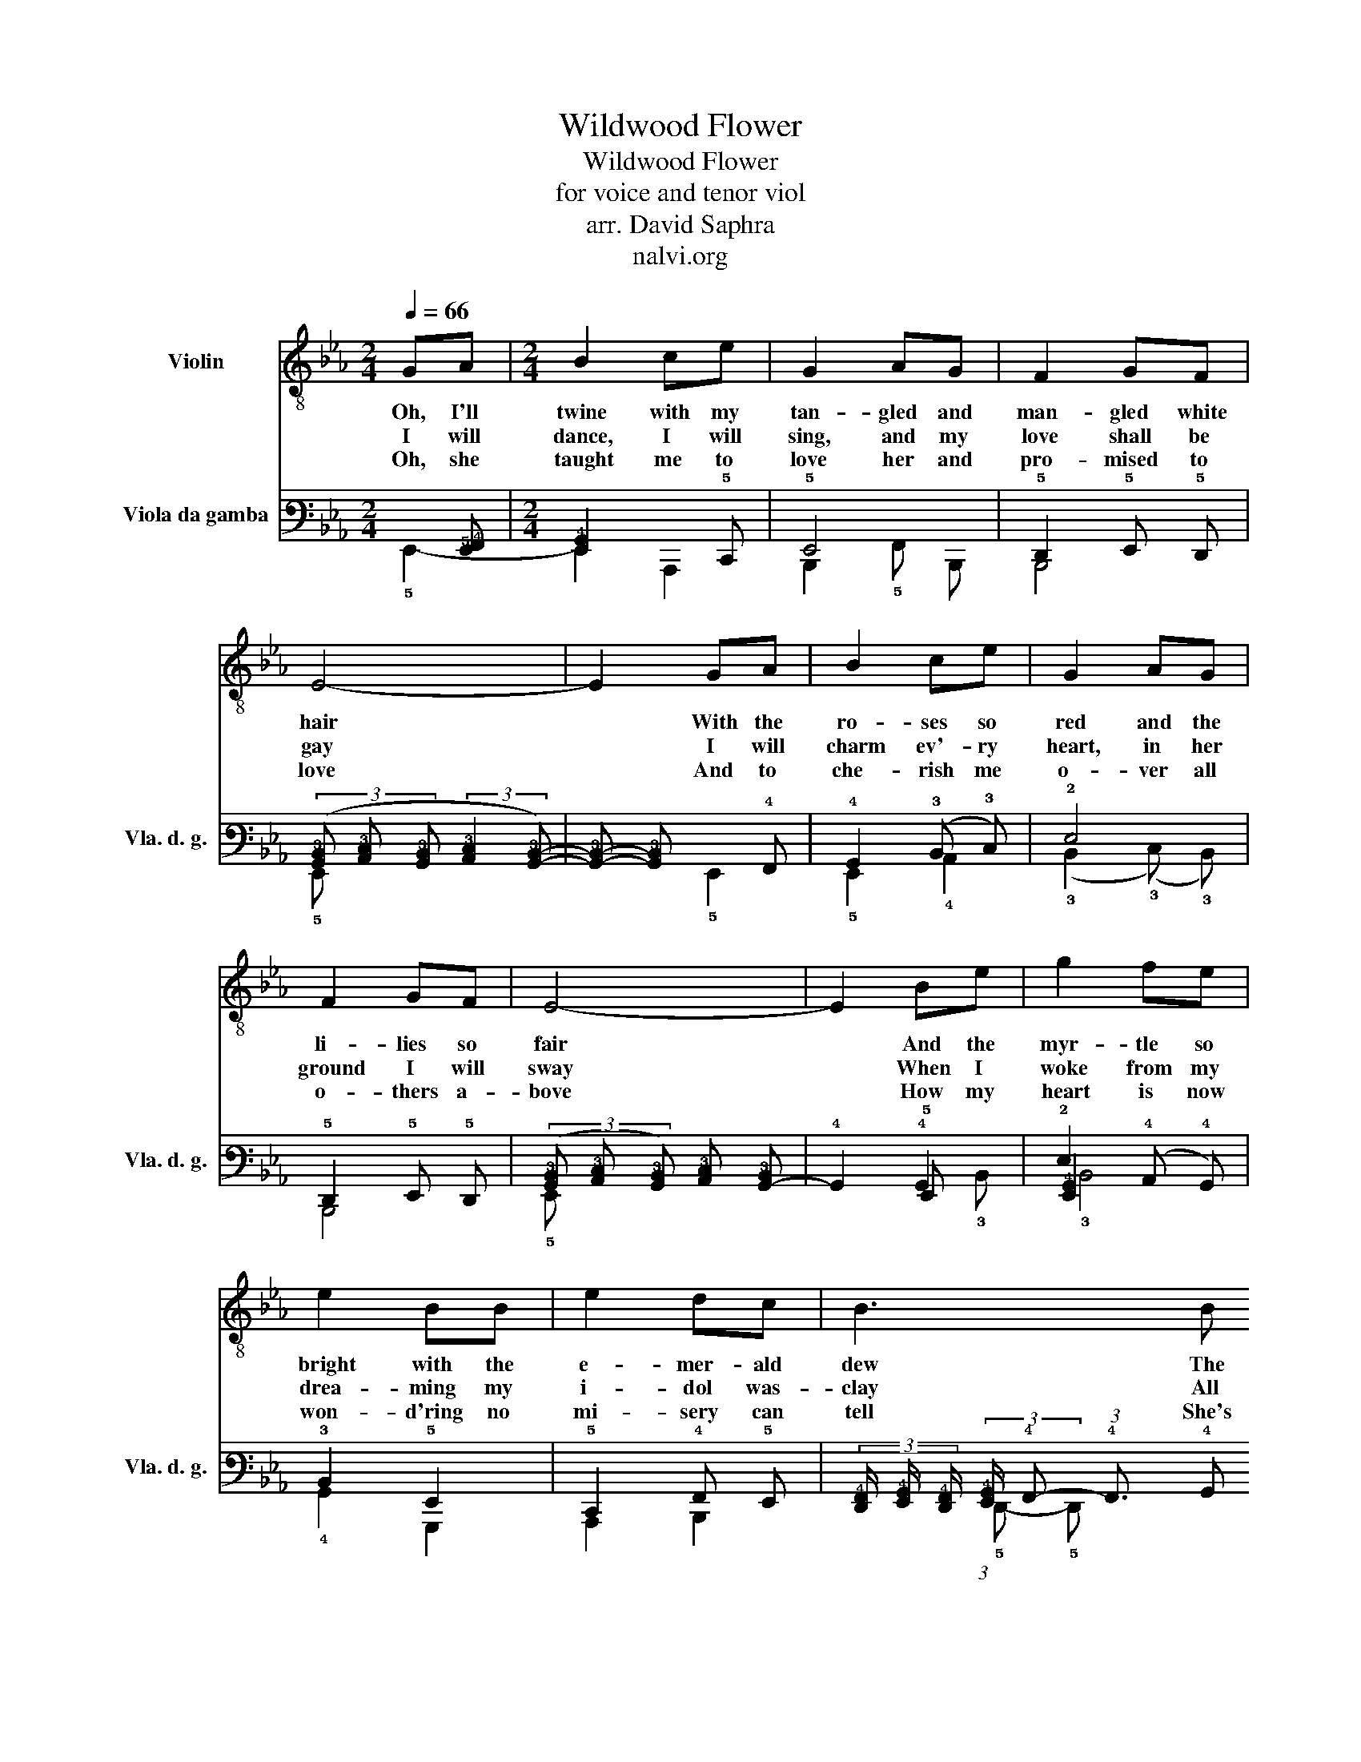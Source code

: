 X:1
T:Wildwood Flower
T:Wildwood Flower
T:for voice and tenor viol
T:arr. David Saphra
T:nalvi.org
%%score 1 ( 2 3 4 )
L:1/8
Q:1/4=66
M:2/4
K:Eb
V:1 treble-8 nm="Violin"
V:2 tab stafflines=6 strings=G1,C2,F2,A2,D3,G3 nostems nm="Viola da gamba" snm="Vla. d. g."
V:3 tab stafflines=6 strings=G1,C2,F2,A2,D3,G3 nostems 
V:4 tab stafflines=6 strings=G1,C2,F2,A2,D3,G3 nostems 
V:1
 GA |[M:2/4] B2 ce | G2 AG | F2 GF | E4- | E2 GA | B2 ce | G2 AG | F2 GF | E4- | E2 Be | g2 fe | %12
w: Oh, I'll|twine with my|tan- gled and|man- gled white|hair|* With the|ro- ses so|red and the|li- lies so|fair|* And the|myr- tle so|
w: I will|dance, I will|sing, and my|love shall be|gay|* I will|charm ev'- ry|heart, in her|ground I will|sway|* When I|woke from my|
w: Oh, she|taught me to|love her and|pro- mised to|love|* And to|che- rish me|o- ver all|o- thers a-|bove|* How my|heart is now|
 e2 BB | e2 dc | B3 B | G2 G>F | GB-BG | F2 GF | E4- | E2 :| GA | B2 ce | G2 AG | F2 GF | F E3 | %25
w: bright with the|e- mer- ald|dew The|pale a- ma-|ni- ta * and|i- slip like|blue||Oh she|taught me to|love * her|called me her|flow- er|
w: drea- ming my|i- dol was-|clay All|por- tion of|lo- ve * had|all flown a-|way|||||||
w: won- d'ring no|mi- sery can|tell She's|left me no|war- ning, * no|words of fare-|well|||||||
 z2 GA | B2 ce | G2 AG | F2 GF | F E3 | z2 Be | gf ed | ed cB | e2 dc | c B3- | B2 z B | G2 G>F | %37
w: That was|bloom- ing to|cheer her through|life's drear- y|hou- r|How I'm|long- ing now to|see her and re-|gret the dark|hou- r|* She's|gone and ne-|
w: ||||||||||||
w: ||||||||||||
 GB-BG | F2 GF | F !fermata!E3- | E4- | E2 |] %42
w: glec- ted * her|pale wild- wood|flow- er|||
w: |||||
w: |||||
V:2
 x [!5!E,,!4!F,,] |[M:2/4] [!5!E,,!4!G,,]2 x !5!C,, | !5!E,,4 | !5!D,,2 !5!E,, !5!D,, | %4
 (3([!4!G,,!3!B,,] [!4!A,,!3!C,] [!4!G,,!3!B,,] (3:2:2[!4!A,,!3!C,]2 [!4!G,,!3!B,,]-) | %5
 [!4!G,,!3!B,,]- [!4!G,,!3!B,,] x !4!F,, | !4!G,,2 (!3!B,, !3!C,) | !2!E,4 | %8
 !5!D,,2 !5!E,, !5!D,, | %9
 (3([!4!G,,!3!B,,] [!4!A,,!3!C,] [!4!G,,!3!B,,]) [!4!A,,!3!C,] [!4!G,,-!3!B,,] | !4!G,,2 !4!G,,2 | %11
 !2!E,2 x2 | !3!B,,2 !5!E,,2 | !5!C,,2 !4!F,, !5!E,, | %14
 (3[!5!D,,!4!F,,]/ [!5!E,,!4!G,,]/ [!5!D,,!4!F,,]/ (3:2:2[!5!E,,!4!G,,]/ !4!F,,- (3:2:1!4!F,,3/2 !4!G,, | %15
 !3!B,,4 | (!3!B,, (!4!G,,2) !3!B,,) | (!5!D,,2 (!5!E,,) !5!D,,) | %18
 (3([!4!G,,!3!B,,] [!4!A,,!3!C,] [!4!G,,!3!B,,]) [!4!A,,!3!C,] [!4!G,,-!3!B,,] | !4!G,,2 :| %20
 x !4!F,, | !4!G,,2 x !5!C,, | !5!E,,4 | !5!D,,2 !5!E,, !5!D,, | %24
 [!4!A,,!3!B,,] [!4!G,,!3!B,,] !3!B,, !4!A,, | !4!G,, !4!F,, x !4!F,, | !4!G,,2 x !5!C,, | %27
 !5!E,,4 | !5!D,,2 !5!E,, !5!D,, | [!4!A,,!3!B,,] [!4!G,,!3!B,,] !3!B,, !4!A,, | %30
 !4!G,, !4!A,, !4!G,, !3!B,, | !2!E, !2!D, !3!C, !3!B,, | !3!C, !3!B,, !4!A,, !4!G,, | %33
 !5!C,,2 !4!F,, !5!E,, | !4!F,,2 !5!C,, !5!D,, | %35
 [!6!C,,!5!E,,!4!F,,] !4!F,, !4!G,,/ !4!F,,/ !4!G,,/ !4!A,,/ | !4!B,,4 | %37
 (!4!B,, (!4!G,,2) !3!B,,) | (!5!D,,2 (!5!E,,) !5!D,,) | %39
 [!2!A,!1!C] [!2!G,!1!B,] (3[!2!F,!1!A,] [!2!E,!1!G,] [!4!A,,!3!B,,] | !3!C, !fermata!!3!B,,3- | %41
 !3!B,,2 |] %42
V:3
 !5!E,,2- |[M:2/4] !6!E,,2 !6!A,,,2 | !6!B,,,2 !5!F,, !6!B,,, | !6!B,,,4 | !5!E,, x x2 | %5
 x2 !5!E,,2 | !5!E,,2 !4!A,,2 | (!3!B,,2 (!3!C,) !3!B,,) | !6!B,,,4 | !5!E,, x x2 | x2 !5!E,, x | %11
 [!5!E,,!4!G,,]2 (!4!A,, !4!G,,) | !4!G,,2 !6!G,,,2 | !6!A,,,2 !6!B,,,2 | %14
 x4/3 (3:2:1!5!D,,- !5!D,, x | x2 (!5!E,,3/2 !5!D,,/) | !5!E,,4 | !6!B,,,4 | !5!E,, x x2 | x2 :| %20
 !5!E,,2- | !5!E,,2 !6!A,,,2 | !6!B,,,2 !5!C,, !6!B,,, | !6!B,,,4 | !5!D,, !5!E,, !4!G,, !5!F,, | %25
 !5!E,,2 !5!E,,2- | !5!E,,2 !6!A,,,2 | !6!B,,,2 !5!C,, !6!B,,, | !6!B,,,4 | %29
 !5!D,, !5!E,, !4!G,, !5!F,, | !5!E,, !5!F,, !5!E,, x | !3!B,,2 !4!A,,2 | !4!A,, !4!F,, !5!E,,2 | %33
 !6!A,,,2 !6!B,,,2 | !5!E,, !5!D,, !6!A,,, !6!B,,, | x [!6!B,,,!5!D,,] !5!E,,2 | %36
 !5!E,,2 (!5!E,,3/2 !5!D,,/) | !5!E,,4 | !6!B,,,4 | x4 | !4!A,, !4!G,, [!5!E,,!4!G,,]2 | x2 |] %42
V:4
 x2 |[M:2/4] x4 | x4 | x4 | x4 | x4 | x4 | x4 | x4 | x4 | x2 x !3!B,, | !3!B,,4 | x4 | x4 | x4 | %15
 x4 | x4 | x4 | x4 | x2 :| x2 | x4 | x4 | x4 | x4 | x4 | x4 | x4 | x4 | x4 | !6!B,,,2 x2 | x4 | %32
 x2 !6!B,,,2 | x4 | !6!B,,,2 x2 | x4 | x4 | x4 | x4 | x4 | x4 | x2 |] %42

